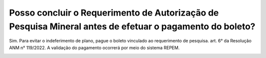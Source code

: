 Posso concluir o Requerimento de Autorização de Pesquisa Mineral antes de efetuar o pagamento do boleto?
================================================

Sim. Para evitar o indeferimento de plano, pague o boleto vinculado ao requerimento de pesquisa. art. 6° da Resolução ANM n° 119/2022. A validação do pagamento ocorrerá por meio do sistema REPEM.

.. Não. Para evitar o indeferimento de plano, pague o boleto antes de continuar o requerimento de autorização de pesquisa mineral. Caso continue o requerimento de autorização de pesquisa mineral sem tê-lo pago antes, quando concluir no Item 05 - Conclusão a aplicação irá considerar indeferimento de plano por falta de pagamento.

.. image:: ../imagens/imagem4.png

.. .. image:: ../imagens/imagem5.png
